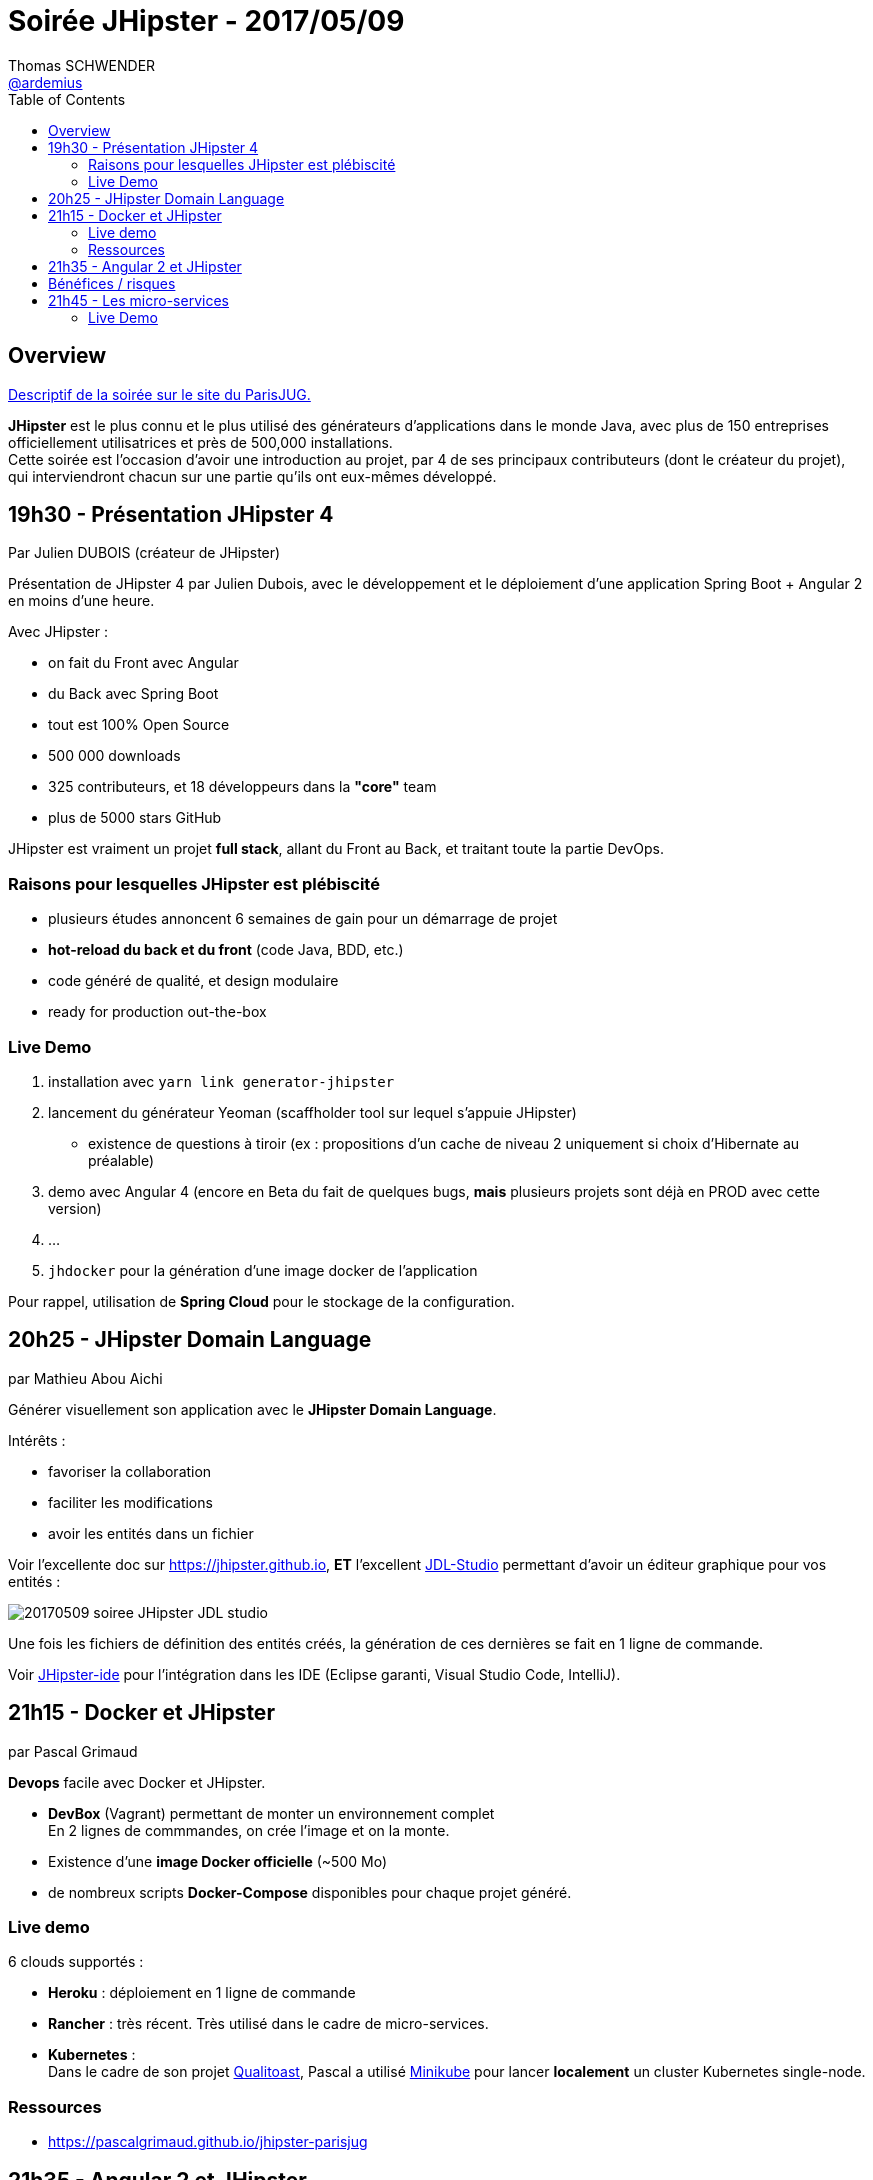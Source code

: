 = Soirée JHipster - 2017/05/09
Thomas SCHWENDER <https://github.com/ardemius[@ardemius]>
:icons: font
:imagesdir: images
:source-highlighter: highlightjs
// Next 2 ones are to handle line breaks in some particular elements (list, footnotes, etc.)
:lb: pass:[<br> +]
:sb: pass:[<br>]
// check https://github.com/Ardemius/personal-wiki/wiki/AsciiDoctor-tips for tips on table of content in GitHub
:toc: macro

toc::[]

== Overview

https://www.parisjug.org/xwiki/wiki/oldversion/view/Meeting/20170509[Descriptif de la soirée sur le site du ParisJUG.]

*JHipster* est le plus connu et le plus utilisé des générateurs d’applications dans le monde Java, avec plus de 150 entreprises officiellement utilisatrices et près de 500,000 installations. +
Cette soirée est l’occasion d’avoir une introduction au projet, par 4 de ses principaux contributeurs (dont le créateur du projet), qui interviendront chacun sur une partie qu’ils ont eux-mêmes développé.

== 19h30 - Présentation JHipster 4

Par Julien DUBOIS (créateur de JHipster)

Présentation de JHipster 4 par Julien Dubois, avec le développement et le déploiement d’une application Spring Boot + Angular 2 en moins d’une heure.

Avec JHipster :

* on fait du Front avec Angular
* du Back avec Spring Boot
* tout est 100% Open Source
* 500 000 downloads
* 325 contributeurs, et 18 développeurs dans la *"core"* team
* plus de 5000 stars GitHub

JHipster est vraiment un projet *full stack*, allant du Front au Back, et traitant toute la partie DevOps.

=== Raisons pour lesquelles JHipster est plébiscité

* plusieurs études annoncent 6 semaines de gain pour un démarrage de projet
* *hot-reload du back et du front* (code Java, BDD, etc.)
* code généré de qualité, et design modulaire
* ready for production out-the-box

=== Live Demo

. installation avec `yarn link generator-jhipster`
. lancement du générateur Yeoman (scaffholder tool sur lequel s'appuie JHipster)
	* existence de questions à tiroir (ex : propositions d'un cache de niveau 2 uniquement si choix d'Hibernate au préalable)
. demo avec Angular 4 (encore en Beta du fait de quelques bugs, *mais* plusieurs projets sont déjà en PROD avec cette version)
. ...
. `jhdocker` pour la génération d'une image docker de l'application

Pour rappel, utilisation de *Spring Cloud* pour le stockage de la configuration.

== 20h25 - JHipster Domain Language

par Mathieu Abou Aichi

Générer visuellement son application avec le *JHipster Domain Language*.

Intérêts :

* favoriser la collaboration
* faciliter les modifications
* avoir les entités dans un fichier

Voir l'excellente doc sur https://jhipster.github.io, *ET* l'excellent https://jhipster.github.io/jdl-studio/[JDL-Studio] permettant d'avoir un éditeur graphique pour vos entités :

image::20170509_soiree-JHipster_JDL-studio.png[]

Une fois les fichiers de définition des entités créés, la génération de ces dernières se fait en 1 ligne de commande.

Voir https://jhipster.github.io/jhipster-ide/[JHipster-ide] pour l'intégration dans les IDE (Eclipse garanti, Visual Studio Code, IntelliJ).

== 21h15 - Docker et JHipster

par Pascal Grimaud

*Devops* facile avec Docker et JHipster.

* *DevBox* (Vagrant) permettant de monter un environnement complet +
En 2 lignes de commmandes, on crée l'image et on la monte.
* Existence d'une *image Docker officielle* (~500 Mo)
* de nombreux scripts *Docker-Compose* disponibles pour chaque projet généré.

=== Live demo

6 clouds supportés :

* *Heroku* : déploiement en 1 ligne de commande
* *Rancher* : très récent. Très utilisé dans le cadre de micro-services.
* *Kubernetes* : +
Dans le cadre de son projet https://github.com/pascalgrimaud/qualitoast[Qualitoast], Pascal a utilisé https://github.com/kubernetes/minikube[Minikube] pour lancer *localement* un cluster Kubernetes single-node.

=== Ressources

* https://pascalgrimaud.github.io/jhipster-parisjug

== 21h35 - Angular 2 et JHipster

par William Marques

Utilisation d’Angular 2 avec JHipster: risques, difficultés et bénéfices.

En fait, nous en sommes maintenant à Angular 4 (Google ayant changé le versionning il y a peu)

Comme maintenant déjà rappelé plusieurs fois, Angular (2+) est passé à *Typescript*. +
Typescript s'appuie sur les dernières spécifications Javascript (ECMAScript, ES2015+)

* *Webpack* pour packager l'application :
	** effectue du *Tree shaking* (n'est packagé *que* ce qui est nécessaire)
	** split le code en bundles
* *NPM* pour la gestion des dépendances
+
TIP: Plus besoin de *Bower*
+
Toute l'équipe JHipster utilise Yarn :
+
	** *met en cache les packages*
	** Lock *toutes* leq dépendances, y compris les transitives
	** s'utilise de façon transparente par rapport à NPM
+
* *Browersync* a été mis en place pour disposer du *live-reload* sur le serveur de développement.
* Tests unitaires lancés avec *Karma* + *Jasmine* sous *PhantomJS*.
* *Angular CLI* pour disposer d'une ligne de commande. +
Permet de générer divers composants via la ligne de commande.

== Bénéfices / risques

* *Bénéfices* :
	** typage
	** support d'ES2015+
	** un seul gestionnaire de dépendances
	** Tree shaking
	** lasy loading

* *Risques* :
	** librairies tierces peu matures (ex : *Bootstrap* encore en alpha)

== 21h45 - Les micro-services

par Julien Dubois

Une architecture microservices "out of the box" avec JHipster.

image::20170509_soiree-JHipster_architecture-micro-services.jpg[]

* *Eureka* ou *Consul* pour le service registry (serveur de discovery)
* absent sur le schéma, mais intégré depuis, *Zipkin* permet le tracing de données temporelles permettant d'investiguer les problèmes de latence dans les architectures micro-services.

=== Live Demo

* `jhcompose` pour la génération des fichiers Docker-Compose.
